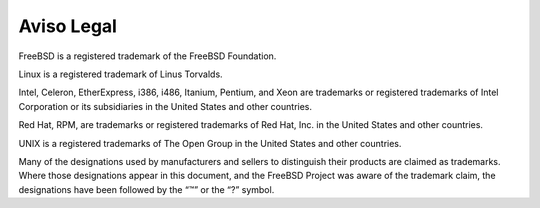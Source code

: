 ===========
Aviso Legal
===========

.. raw:: html

   <div class="legalnotice">

FreeBSD is a registered trademark of the FreeBSD Foundation.

Linux is a registered trademark of Linus Torvalds.

Intel, Celeron, EtherExpress, i386, i486, Itanium, Pentium, and Xeon are
trademarks or registered trademarks of Intel Corporation or its
subsidiaries in the United States and other countries.

Red Hat, RPM, are trademarks or registered trademarks of Red Hat, Inc.
in the United States and other countries.

UNIX is a registered trademarks of The Open Group in the United States
and other countries.

Many of the designations used by manufacturers and sellers to
distinguish their products are claimed as trademarks. Where those
designations appear in this document, and the FreeBSD Project was aware
of the trademark claim, the designations have been followed by the “™”
or the “?” symbol.

.. raw:: html

   </div>
